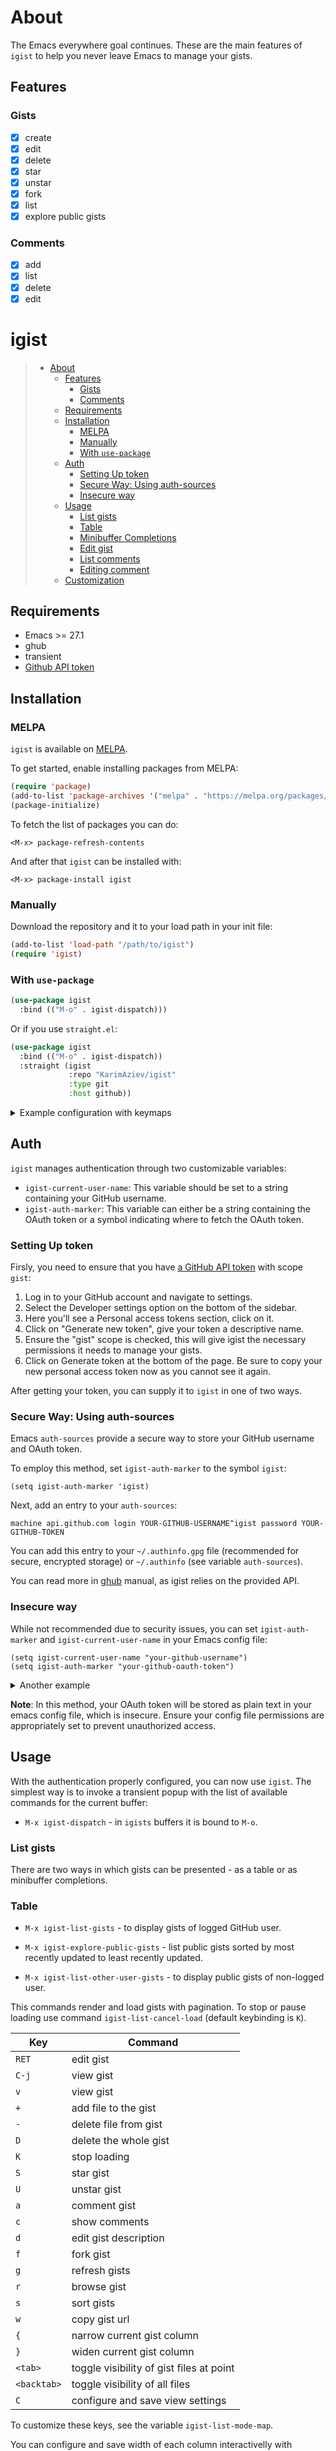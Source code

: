 #+AUTHOR: Karim Aziiev
#+EMAIL: karim.aziiev@gmail.com
#+OPTIONS: ^:nil tags:nil num:nil

[[https://melpa.org/#/igist][file:https://melpa.org/packages/igist-badge.svg]]

* About
The Emacs everywhere goal continues. These are the main features of
~igist~ to help you never leave Emacs to manage your gists.

[[./igist-demo.gif]]

** Features
*** Gists
- [X] create
- [X] edit
- [X] delete
- [X] star
- [X] unstar
- [X] fork
- [X] list
- [X] explore public gists
*** Comments
- [X] add
- [X] list
- [X] delete
- [X] edit



* igist                                                            :TOC_3_gh:QUOTE:
#+BEGIN_QUOTE
- [[#about][About]]
  - [[#features][Features]]
    - [[#gists][Gists]]
    - [[#comments][Comments]]
  - [[#requirements][Requirements]]
  - [[#installation][Installation]]
    - [[#melpa][MELPA]]
    - [[#manually][Manually]]
    - [[#with-use-package][With ~use-package~]]
  - [[#auth][Auth]]
    - [[#setting-up-token][Setting Up token]]
    - [[#secure-way-using-auth-sources][Secure Way: Using auth-sources]]
    - [[#insecure-way][Insecure way]]
  - [[#usage][Usage]]
    - [[#list-gists][List gists]]
    - [[#table][Table]]
    - [[#minibuffer-completions][Minibuffer Completions]]
    - [[#edit-gist][Edit gist]]
    - [[#list-comments][List comments]]
    - [[#editing-comment][Editing comment]]
  - [[#customization][Customization]]
#+END_QUOTE

** Requirements

+ Emacs >= 27.1
+ ghub
+ transient
+ [[https://magit.vc/manual/forge/Token-Creation.html#Token-Creation][Github API token]]

** Installation

*** MELPA

~igist~ is available on [[https://melpa.org/#/][MELPA]].

To get started, enable installing packages from MELPA:

#+begin_src emacs-lisp
(require 'package)
(add-to-list 'package-archives '("melpa" . "https://melpa.org/packages/") t)
(package-initialize)

#+end_src

To fetch the list of packages you can do:
#+begin_example
<M-x> package-refresh-contents
#+end_example

And after that ~igist~ can be installed with:

#+begin_example
<M-x> package-install igist
#+end_example

*** Manually

Download the repository and it to your load path in your init file:

#+begin_src emacs-lisp :eval no
(add-to-list 'load-path "/path/to/igist")
(require 'igist)
#+end_src

*** With ~use-package~

#+begin_src emacs-lisp :eval no
(use-package igist
  :bind (("M-o" . igist-dispatch)))
#+end_src

Or if you use ~straight.el~:
#+begin_src emacs-lisp
(use-package igist
  :bind (("M-o" . igist-dispatch))
  :straight (igist
             :repo "KarimAziev/igist"
             :type git
             :host github))
#+end_src

#+begin_export html

<details>
  <summary>Example configuration with keymaps</summary>

```elisp
(use-package igist
  :bind (("M-o" . igist-dispatch)
         (:map igist-list-mode-map
               ("C-j" . igist-list-view-current)
               ("RET" . igist-list-edit-gist-at-point)
               ("+" . igist-list-add-file)
               ("-" . igist-delete-current-filename)
               ("D" . igist-delete-current-gist)
               ("S" . igist-star-gist)
               ("U" . igist-unstar-gist)
               ("a" . igist-add-comment)
               ("c" . igist-load-comments)
               ("d" . igist-list-edit-description)
               ("f" . igist-fork-gist)
               ("g" . igist-list-refresh)
               ("r" . igist-browse-gist)
               ("s" . igist-tabulated-list-sort)
               ("v" . igist-list-view-current)
               ("w" . igist-copy-gist-url)
               ("K" . igist-list-cancel-load)
               ("{" . igist-tabulated-list-narrow-current-column)
               ("}" . igist-tabulated-list-widen-current-column)
               ("<tab>" . igist-toggle-row-children-at-point)
               ("<backtab>" . igist-toggle-all-children)
               ("C" . igist-table-menu))
         (:map igist-edit-mode-map
               ([remap save-buffer] . igist-save-current-gist)
               ("M-o" . igist-dispatch)
               ("C-c C-c" . igist-save-current-gist-and-exit)
               ("C-c C-k" . kill-current-buffer)
               ("C-c '" . igist-save-current-gist-and-exit))
         (:map igist-comments-list-mode-map
               ("+" . igist-add-comment)
               ("-" . igist-delete-comment-at-point)
               ("D" . igist-delete-comment-at-point)
               ("e" . igist-add-or-edit-comment)
               ("g" . igist-load-comments)
               ("q" . kill-current-buffer))
         (:map igist-comments-edit-mode-map
               ("M-o" . igist-dispatch)
               ("C-c C-c" . igist-post-comment)
               ("C-c C-k" . kill-current-buffer))))
```
</details>
#+end_export

** Auth

=igist= manages authentication through two customizable variables:

- =igist-current-user-name=: This variable should be set to a string containing your GitHub username.
- =igist-auth-marker=: This variable can either be a string containing the OAuth token or a symbol indicating where to fetch the OAuth token.

*** Setting Up token

Firsly, you need to ensure that you have [[https://github.com/settings/tokens][a GitHub API token]] with scope ~gist~:

1. Log in to your GitHub account and navigate to settings.
2. Select the Developer settings option on the bottom of the sidebar.
3. Here you'll see a Personal access tokens section, click on it.
4. Click on "Generate new token", give your token a descriptive name.
5. Ensure the "gist" scope is checked, this will give igist the necessary permissions it needs to manage your gists.
6. Click on Generate token at the bottom of the page. Be sure to copy your new personal access token now as you cannot see it again.

After getting your token, you can supply it to =igist= in one of two ways.

*** Secure Way: Using auth-sources

Emacs =auth-sources= provide a secure way to store your GitHub username and OAuth token.

To employ this method, set =igist-auth-marker= to the symbol =igist=:

#+begin_src elisp
(setq igist-auth-marker 'igist)
#+end_src

Next, add an entry to your =auth-sources=:

#+begin_src plaintext
machine api.github.com login YOUR-GITHUB-USERNAME^igist password YOUR-GITHUB-TOKEN
#+end_src

You can add this entry to your =~/.authinfo.gpg= file (recommended for secure, encrypted storage) or =~/.authinfo= (see variable =auth-sources=).

You can read more in [[https://magit.vc/manual/forge/Token-Creation.html#Token-Creation][ghub]] manual, as igist relies on the provided API.

*** Insecure way

While not recommended due to security issues, you can set =igist-auth-marker= and =igist-current-user-name= in your Emacs config file:

#+begin_src elisp
(setq igist-current-user-name "your-github-username")
(setq igist-auth-marker "your-github-oauth-token")
#+end_src

#+begin_export html

<details>
  <summary>Another example</summary>

```elisp
(use-package igist
  :init (setq-default igist-ask-for-description 'never)
  :config
  (let ((default-directory user-emacs-directory))
      (condition-case nil
          (progn (setq igist-current-user-name
                       (car-safe
                        (process-lines "git"
                                       "config"
                                       "user.name")))
                 (setq igist-auth-marker
                       (or (ignore-errors
                             (car-safe (process-lines "git" "config"
                                                      "github.oauth-token")))
                           igist-auth-marker)))
        (error (message "Igist-current-user-name cannot setted")))))
```
</details>
#+end_export


*Note*: In this method, your OAuth token will be stored as plain text in your emacs config file, which is insecure. Ensure your config file permissions are appropriately set to prevent unauthorized access.


** Usage

With the authentication properly configured, you can now use =igist=. The simplest way is to invoke a transient popup with the list of available commands for the current buffer:

- ~M-x igist-dispatch~ - in ~igists~ buffers it is bound to =M-o=.

*** List gists

There are two ways in which gists can be presented - as a table or as minibuffer completions.

*** Table

- ~M-x igist-list-gists~ - to display gists of logged GitHub user.
  
- ~M-x igist-explore-public-gists~ - list public gists sorted by most recently updated to least recently updated.
  [[./igist-explore-demo.png][./igist-explore-demo.png]]

- ~M-x igist-list-other-user-gists~ - to display public gists of non-logged user.

This commands render and load gists with pagination. To stop or pause loading use command ~igist-list-cancel-load~ (default keybinding is ~K~).

| Key         | Command                                  |
|-------------+------------------------------------------|
| =RET=       | edit gist                                |
| =C-j=       | view gist                                |
| =v=         | view gist                                |
| =+=         | add file to the gist                     |
| =-=         | delete file from gist                    |
| =D=         | delete the whole gist                    |
| =K=         | stop loading                             |
| =S=         | star gist                                |
| =U=         | unstar gist                              |
| =a=         | comment gist                             |
| =c=         | show comments                            |
| =d=         | edit gist description                    |
| =f=         | fork gist                                |
| =g=         | refresh gists                            |
| =r=         | browse gist                              |
| =s=         | sort gists                               |
| =w=         | copy gist url                            |
| ={=         | narrow current gist column               |
| =}=         | widen current gist column                |
| =<tab>=     | toggle visibility of gist files at point |
| =<backtab>= | toggle visibility of all files           |
| =C=         | configure and save view settings         |

To customize these keys, see the variable =igist-list-mode-map=.

You can configure and save width of each column interactivelly with transient menu - ~igist-table-menu~.

[[./igist-demo-view.gif][./igist-demo-view.gif]]

To configure which columns to display in user's buffer customize variable ~igist-list-format~ and for explore buffers - ~igist-explore-format~.


*** Minibuffer Completions

- ~M-x igist-edit-list~ - read Gist to edit from the minibuffer.

Ivy users can also use ~igist-ivy-read-public-gists~ and ~igist-ivy-read-user-gists~.

*** Edit gist

You can view, edit and save gists in buffers with =igist-edit-mode=.
This minor mode is turned on after command ~igist-edit-gist~ and ~igist-edit-list~.

| Key       | Command              |
|-----------+----------------------|
| =M-o=     | transient popup      |
| =C-c C-c= | save and exit        |
| =C-c '=   | save and exit        |
| =C-x C-s= | save without exiting |

To customize these keys see the variable =igist-edit-mode-map=.

*** List comments

This minor mode is turned on after command ~igist-load-comments~.

In comments list mode, such commands are available:

| Key | Command                     |
|-----+-----------------------------|
| =+= | add comment                 |
| =-= | delete the comment at point |
| =D= | delete the comment at point |
| =e= | add or edit                 |
| =g= | refresh comments            |

To customize these keybindings edit the variable =igist-comments-list-mode-map=.

*** Editing comment

This minor mode is turned on after commands ~igist-edit-comment~ and ~igist-add-comment~.
Keymap for posting and editing comments:

| Key       | Command      |
|-----------+--------------|
| =C-c C-c= | post comment |

To customize these keybindings edit the variable =igist-comments-edit-mode-map=.

** Customization

- ~igist-current-user-name~: This variable should be set to a string that contains your GitHub username.
- ~igist-auth-marker~: This variable can either be a string that contains the OAuth token or a symbol indicating where to retrieve the OAuth token.
- ~igist-message-function~: A custom function for displaying messages. Should accept the same arguments as the =message= function.
- ~igist-per-page-limit~: The number of results displayed per page should be a value ranging between 30 to 100. The default value is 30.
- ~igist-ask-for-description~: Determines when to prompt for a description before posting new gists. The default setting prompts for a description before saving a new gist.
- ~igist-enable-copy-gist-url-p~: Specifies whether and when to add the URL of a new or updated gist to the kill ring. The default setting is after the creation of new gists.
- ~igist-list-format~: Specifies the format of the user's Tabulated Gists buffers.
- ~igist-explore-format~: Specifies the format of the Explore Public Gists tabulated buffers.